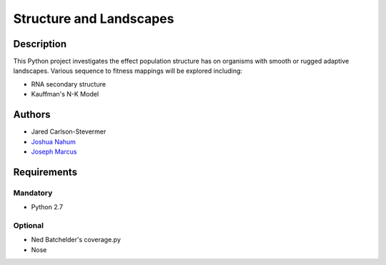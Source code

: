 ========================
Structure and Landscapes
========================

Description
===========
This Python project investigates the effect population structure has on 
organisms with smooth or rugged adaptive landscapes. Various sequence to
fitness mappings will be explored including:

* RNA secondary structure
* Kauffman's N-K Model

Authors
=======
* Jared Carlson-Stevermer
* `Joshua Nahum`_ 
* `Joseph Marcus`_
.. _`Joseph Marcus` : josephhmarcus@gmail.com 
.. _`Joshua Nahum` : josh@nahum.us

Requirements
============

Mandatory
+++++++++
* Python 2.7

Optional
++++++++
* Ned Batchelder's coverage.py
* Nose

